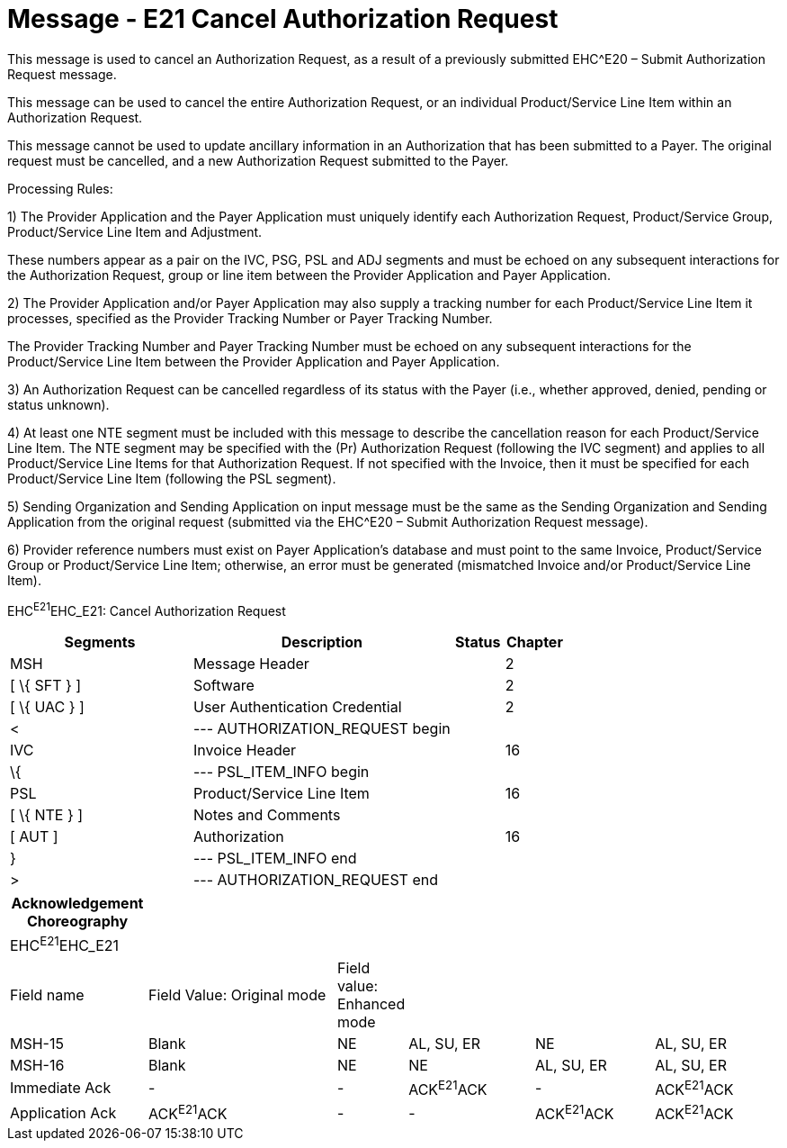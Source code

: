 = Message - E21 Cancel Authorization Request
:render_as: Message Page
:v291_section: 16.3.11

This message is used to cancel an Authorization Request, as a result of a previously submitted EHC^E20 – Submit Authorization Request message.

This message can be used to cancel the entire Authorization Request, or an individual Product/Service Line Item within an Authorization Request.

This message cannot be used to update ancillary information in an Authorization that has been submitted to a Payer. The original request must be cancelled, and a new Authorization Request submitted to the Payer.

Processing Rules:

{empty}1) The Provider Application and the Payer Application must uniquely identify each Authorization Request, Product/Service Group, Product/Service Line Item and Adjustment. +

These numbers appear as a pair on the IVC, PSG, PSL and ADJ segments and must be echoed on any subsequent interactions for the Authorization Request, group or line item between the Provider Application and Payer Application.

{empty}2) The Provider Application and/or Payer Application may also supply a tracking number for each Product/Service Line Item it processes, specified as the Provider Tracking Number or Payer Tracking Number. +

The Provider Tracking Number and Payer Tracking Number must be echoed on any subsequent interactions for the Product/Service Line Item between the Provider Application and Payer Application.

{empty}3) An Authorization Request can be cancelled regardless of its status with the Payer (i.e., whether approved, denied, pending or status unknown).

{empty}4) At least one NTE segment must be included with this message to describe the cancellation reason for each Product/Service Line Item. The NTE segment may be specified with the (Pr) Authorization Request (following the IVC segment) and applies to all Product/Service Line Items for that Authorization Request. If not specified with the Invoice, then it must be specified for each Product/Service Line Item (following the PSL segment).

{empty}5) Sending Organization and Sending Application on input message must be the same as the Sending Organization and Sending Application from the original request (submitted via the EHC^E20 – Submit Authorization Request message).

{empty}6) Provider reference numbers must exist on Payer Application's database and must point to the same Invoice, Product/Service Group or Product/Service Line Item; otherwise, an error must be generated (mismatched Invoice and/or Product/Service Line Item).

EHC^E21^EHC_E21: Cancel Authorization Request

[width="100%",cols="33%,47%,9%,11%",options="header",]

|===

|Segments |Description |Status |Chapter

|MSH |Message Header | |2

|[ \{ SFT } ] |Software | |2

|[ \{ UAC } ] |User Authentication Credential | |2

|< |--- AUTHORIZATION_REQUEST begin | |

|IVC |Invoice Header | |16

|\{ |--- PSL_ITEM_INFO begin | |

|PSL |Product/Service Line Item | |16

|[ \{ NTE } ] |Notes and Comments | |

|[ AUT ] |Authorization | |16

|} |--- PSL_ITEM_INFO end | |

|> |--- AUTHORIZATION_REQUEST end | |

|===

[width="100%",cols="18%,26%,6%,17%,16%,17%",options="header",]

|===

|Acknowledgement Choreography | | | | |

|EHC^E21^EHC_E21 | | | | |

|Field name |Field Value: Original mode |Field value: Enhanced mode | | |

|MSH-15 |Blank |NE |AL, SU, ER |NE |AL, SU, ER

|MSH-16 |Blank |NE |NE |AL, SU, ER |AL, SU, ER

|Immediate Ack |- |- |ACK^E21^ACK |- |ACK^E21^ACK

|Application Ack |ACK^E21^ACK |- |- |ACK^E21^ACK |ACK^E21^ACK

|===

[message-tabs, ["EHC^E21^EHC_E21", "EHC Interaction", "ACK^E21^ACK", "ACK Interaction"]]


